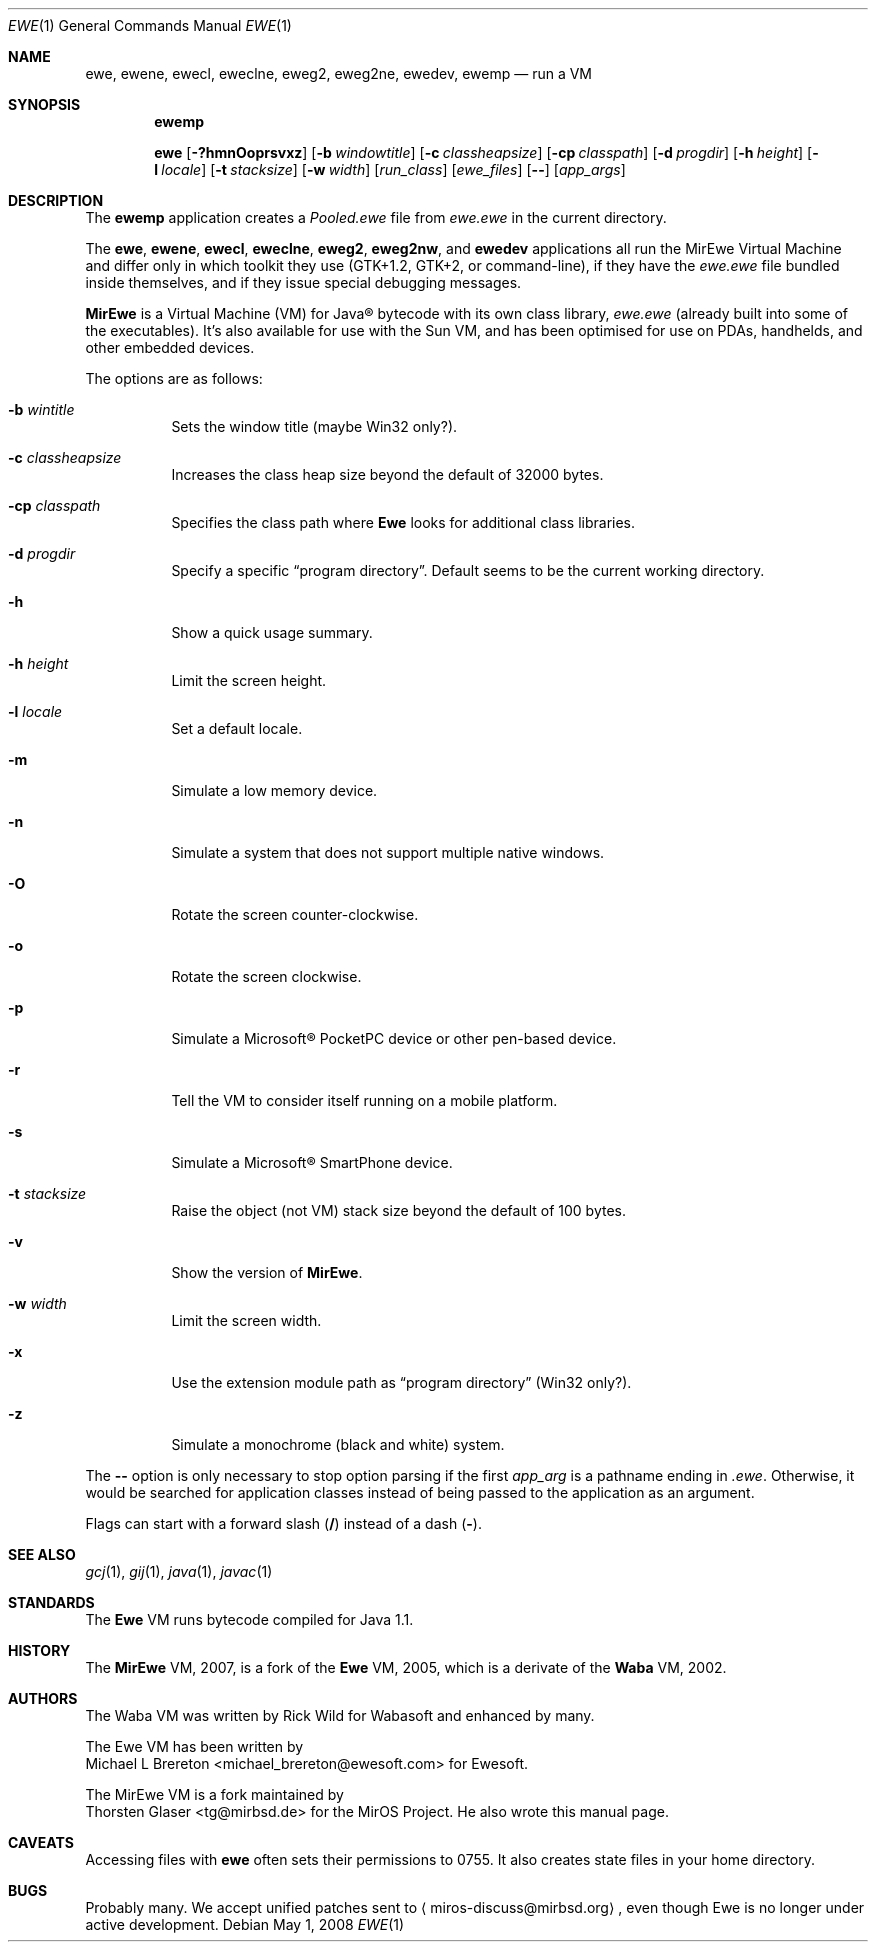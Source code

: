 .\" $MirOS: contrib/hosted/ewe/vm/ewe.1,v 1.1+ 2008/05/01 00:04:12 tg Exp $
.\"-
.\" Copyright (c) 2008
.\"	Thorsten Glaser <tg@mirbsd.de>
.\"
.\" Provided that these terms and disclaimer and all copyright notices
.\" are retained or reproduced in an accompanying document, permission
.\" is granted to deal in this work without restriction, including un-
.\" limited rights to use, publicly perform, distribute, sell, modify,
.\" merge, give away, or sublicence.
.\"
.\" This work is provided "AS IS" and WITHOUT WARRANTY of any kind, to
.\" the utmost extent permitted by applicable law, neither express nor
.\" implied; without malicious intent or gross negligence. In no event
.\" may a licensor, author or contributor be held liable for indirect,
.\" direct, other damage, loss, or other issues arising in any way out
.\" of dealing in the work, even if advised of the possibility of such
.\" damage or existence of a defect, except proven that it results out
.\" of said person's immediate fault when using the work as intended.
.\" $MirOS: contrib/samples/portmdoc,v 1.11 2018/12/25 19:22:05 tg Exp $
.\"-
.\" Copyright (c) 2008, 2009, 2010, 2016, 2018
.\"	mirabilos <m@mirbsd.org>
.\"-
.\" Try to make GNU groff and AT&T nroff more compatible
.\" * ` generates ‘ in gnroff, so use \`
.\" * ' generates ’ in gnroff, \' generates ´, so use \*(aq
.\" * - generates ‐ in gnroff, \- generates −, so .tr it to -
.\"   thus use - for hyphens and \- for minus signs and option dashes
.\" * ~ is size-reduced and placed atop in groff, so use \*(TI
.\" * ^ is size-reduced and placed atop in groff, so use \*(ha
.\" * \(en does not work in nroff, so use \*(en
.\" * <>| are problematic, so redefine and use \*(Lt\*(Gt\*(Ba
.\" Also make sure to use \& *before* a punctuation char that is to not
.\" be interpreted as punctuation, and especially with two-letter words
.\" but also (after) a period that does not end a sentence (“e.g.\&”).
.\" The section after the "doc" macropackage has been loaded contains
.\" additional code to convene between the UCB mdoc macropackage (and
.\" its variant as BSD mdoc in groff) and the GNU mdoc macropackage.
.\"
.ie \n(.g \{\
.	if \*[.T]ascii .tr \-\N'45'
.	if \*[.T]latin1 .tr \-\N'45'
.	if \*[.T]utf8 .tr \-\N'45'
.	ds <= \[<=]
.	ds >= \[>=]
.	ds Rq \[rq]
.	ds Lq \[lq]
.	ds sL \(aq
.	ds sR \(aq
.	if \*[.T]utf8 .ds sL `
.	if \*[.T]ps .ds sL `
.	if \*[.T]utf8 .ds sR '
.	if \*[.T]ps .ds sR '
.	ds aq \(aq
.	ds TI \(ti
.	ds ha \(ha
.	ds en \(en
.\}
.el \{\
.	ds aq '
.	ds TI ~
.	ds ha ^
.	ds en \(em
.\}
.\"
.\" Implement .Dd with the Mdocdate RCS keyword
.\"
.rn Dd xD
.de Dd
.ie \\$1$Mdocdate: \{\
.	xD \\$2 \\$3, \\$4
.\}
.el .xD \\$1 \\$2 \\$3 \\$4 \\$5 \\$6 \\$7 \\$8
..
.\"
.\" .Dd must come before definition of .Mx, because when called
.\" with -mandoc, it might implement .Mx itself, but we want to
.\" use our own definition. And .Dd must come *first*, always.
.\"
.Dd $Mdocdate: May 1 2008 $
.\"
.\" Check which macro package we use, and do other -mdoc setup.
.\"
.ie \n(.g \{\
.	if \*[.T]utf8 .tr \[la]\*(Lt
.	if \*[.T]utf8 .tr \[ra]\*(Gt
.	ie d volume-ds-1 .ds tT gnu
.	el .ie d doc-volume-ds-1 .ds tT gnp
.	el .ds tT bsd
.\}
.el .ds tT ucb
.\"
.\" Implement .Mx (MirBSD)
.\"
.ie "\*(tT"gnu" \{\
.	eo
.	de Mx
.	nr curr-font \n[.f]
.	nr curr-size \n[.ps]
.	ds str-Mx \f[\n[curr-font]]\s[\n[curr-size]u]
.	ds str-Mx1 \*[Tn-font-size]\%MirBSD\*[str-Mx]
.	if !\n[arg-limit] \
.	if \n[.$] \{\
.	ds macro-name Mx
.	parse-args \$@
.	\}
.	if (\n[arg-limit] > \n[arg-ptr]) \{\
.	nr arg-ptr +1
.	ie (\n[type\n[arg-ptr]] == 2) \
.	as str-Mx1 \~\*[arg\n[arg-ptr]]
.	el \
.	nr arg-ptr -1
.	\}
.	ds arg\n[arg-ptr] "\*[str-Mx1]
.	nr type\n[arg-ptr] 2
.	ds space\n[arg-ptr] "\*[space]
.	nr num-args (\n[arg-limit] - \n[arg-ptr])
.	nr arg-limit \n[arg-ptr]
.	if \n[num-args] \
.	parse-space-vector
.	print-recursive
..
.	ec
.	ds sP \s0
.	ds tN \*[Tn-font-size]
.\}
.el .ie "\*(tT"gnp" \{\
.	eo
.	de Mx
.	nr doc-curr-font \n[.f]
.	nr doc-curr-size \n[.ps]
.	ds doc-str-Mx \f[\n[doc-curr-font]]\s[\n[doc-curr-size]u]
.	ds doc-str-Mx1 \*[doc-Tn-font-size]\%MirBSD\*[doc-str-Mx]
.	if !\n[doc-arg-limit] \
.	if \n[.$] \{\
.	ds doc-macro-name Mx
.	doc-parse-args \$@
.	\}
.	if (\n[doc-arg-limit] > \n[doc-arg-ptr]) \{\
.	nr doc-arg-ptr +1
.	ie (\n[doc-type\n[doc-arg-ptr]] == 2) \
.	as doc-str-Mx1 \~\*[doc-arg\n[doc-arg-ptr]]
.	el \
.	nr doc-arg-ptr -1
.	\}
.	ds doc-arg\n[doc-arg-ptr] "\*[doc-str-Mx1]
.	nr doc-type\n[doc-arg-ptr] 2
.	ds doc-space\n[doc-arg-ptr] "\*[doc-space]
.	nr doc-num-args (\n[doc-arg-limit] - \n[doc-arg-ptr])
.	nr doc-arg-limit \n[doc-arg-ptr]
.	if \n[doc-num-args] \
.	doc-parse-space-vector
.	doc-print-recursive
..
.	ec
.	ds sP \s0
.	ds tN \*[doc-Tn-font-size]
.\}
.el \{\
.	de Mx
.	nr cF \\n(.f
.	nr cZ \\n(.s
.	ds aa \&\f\\n(cF\s\\n(cZ
.	if \\n(aC==0 \{\
.		ie \\n(.$==0 \&MirBSD\\*(aa
.		el .aV \\$1 \\$2 \\$3 \\$4 \\$5 \\$6 \\$7 \\$8 \\$9
.	\}
.	if \\n(aC>\\n(aP \{\
.		nr aP \\n(aP+1
.		ie \\n(C\\n(aP==2 \{\
.			as b1 \&MirBSD\ #\&\\*(A\\n(aP\\*(aa
.			ie \\n(aC>\\n(aP \{\
.				nr aP \\n(aP+1
.				nR
.			\}
.			el .aZ
.		\}
.		el \{\
.			as b1 \&MirBSD\\*(aa
.			nR
.		\}
.	\}
..
.\}
.\"-
.Dt EWE 1
.Os
.Sh NAME
.Nm ewe ,
.Nm ewene ,
.Nm ewecl ,
.Nm eweclne ,
.Nm eweg2 ,
.Nm eweg2ne ,
.\" .Nm eweq2 ,
.\" .Nm eweq2ne ,
.Nm ewedev ,
.Nm ewemp
.Nd run a VM
.Sh SYNOPSIS
.Nm ewemp
.Pp
.Nm ewe
.Op Fl ?hmnOoprsvxz
.Op Fl b Ar windowtitle
.Op Fl c Ar classheapsize
.Op Fl cp Ar classpath
.Op Fl d Ar progdir
.Op Fl h Ar height
.Op Fl l Ar locale
.Op Fl t Ar stacksize
.Op Fl w Ar width
.Op Ar run_class
.Op Ar ewe_files
.Op Fl \-
.Op Ar app_args
.Sh DESCRIPTION
The
.Nm ewemp
application creates a
.Pa Pooled.ewe
file from
.Pa ewe.ewe
in the current directory.
.Pp
The
.Nm ewe ,
.Nm ewene ,
.Nm ewecl ,
.Nm eweclne ,
.Nm eweg2 ,
.Nm eweg2nw ,
.\" .Nm eweq2 ,
.\" .Nm eweq2ne ,
and
.Nm ewedev
applications all run the MirEwe Virtual Machine and
differ only in which toolkit they use (GTK+1.2, GTK+2,
.\" Qt2,
or command-line),
if they have the
.Pa ewe.ewe
file bundled inside themselves,
and if they issue special debugging messages.
.Pp
.Nm MirEwe
is a Virtual Machine (VM) for Java\(rg bytecode with its own class library,
.Pa ewe.ewe
.Pq already built into some of the executables .
It's also available for use with the Sun VM, and has been optimised for
use on PDAs, handhelds, and other embedded devices.
.Pp
The options are as follows:
.Bl -tag -width Ds
.It Fl b Ar wintitle
Sets the window title (maybe Win32 only?).
.It Fl c Ar classheapsize
Increases the class heap size beyond the default of 32000 bytes.
.It Fl cp Ar classpath
Specifies the class path where
.Nm Ewe
looks for additional class libraries.
.It Fl d Ar progdir
Specify a specific
.Dq program directory .
Default seems to be the current working directory.
.It Fl h
Show a quick usage summary.
.It Fl h Ar height
Limit the screen height.
.It Fl l Ar locale
Set a default locale.
.It Fl m
Simulate a low memory device.
.It Fl n
Simulate a system that does not support multiple native windows.
.It Fl O
Rotate the screen counter-clockwise.
.It Fl o
Rotate the screen clockwise.
.It Fl p
Simulate a Microsoft\(rg PocketPC device or other pen-based device.
.It Fl r
Tell the VM to consider itself running on a mobile platform.
.It Fl s
Simulate a Microsoft\(rg SmartPhone device.
.It Fl t Ar stacksize
Raise the object (not VM) stack size beyond the default of 100 bytes.
.It Fl v
Show the version of
.Nm MirEwe .
.It Fl w Ar width
Limit the screen width.
.It Fl x
Use the extension module path as
.Dq program directory
.Pq Win32 only? .
.It Fl z
Simulate a monochrome (black and white) system.
.El
.Pp
The
.Fl \-
option is only necessary to stop option parsing if the first
.Ar app_arg
is a pathname ending in
.Pa .ewe .
Otherwise, it would be searched for application classes instead of
being passed to the application as an argument.
.Pp
Flags can start with a forward slash
.Pq Cm /
instead of a dash
.Pq Cm \- .
.Sh SEE ALSO
.Xr gcj 1 ,
.Xr gij 1 ,
.Xr java 1 ,
.Xr javac 1
.Sh STANDARDS
The
.Nm Ewe
VM runs bytecode compiled for Java 1.1.
.Sh HISTORY
The
.Nm MirEwe
VM, 2007, is a fork of the
.Nm Ewe
VM, 2005, which is a derivate of the
.Nm Waba
VM, 2002.
.Sh AUTHORS
The Waba VM was written by
.An Rick Wild
for Wabasoft and enhanced by many.
.Pp
The Ewe VM has been written by
.An Michael L Brereton Aq michael_brereton@ewesoft.com
for Ewesoft.
.Pp
The MirEwe VM is a fork maintained by
.An Thorsten Glaser Aq tg@mirbsd.de
for the MirOS Project.
He also wrote this manual page.
.Sh CAVEATS
Accessing files with
.Nm ewe
often sets their permissions to 0755.
It also creates state files in your home directory.
.Sh BUGS
Probably many.
We accept unified patches sent to
.Aq miros\-discuss@mirbsd.org ,
even though Ewe is no longer under active development.
